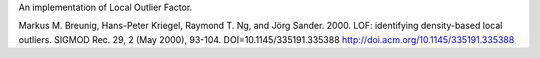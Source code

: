 An implementation of Local Outlier Factor.

Markus M. Breunig, Hans-Peter Kriegel, Raymond T. Ng, and Jörg Sander. 2000. LOF: identifying density-based local outliers. SIGMOD Rec. 29, 2 (May 2000), 93-104. DOI=10.1145/335191.335388 http://doi.acm.org/10.1145/335191.335388 